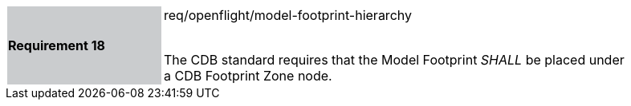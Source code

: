 [width="90%",cols="2,6"]
|===
|*Requirement 18* {set:cellbgcolor:#CACCCE}|req/openflight/model-footprint-hierarchy +
 +

The CDB standard requires that the Model Footprint _SHALL_ be placed under a CDB Footprint Zone node.{set:cellbgcolor:#FFFFFF}
|===
